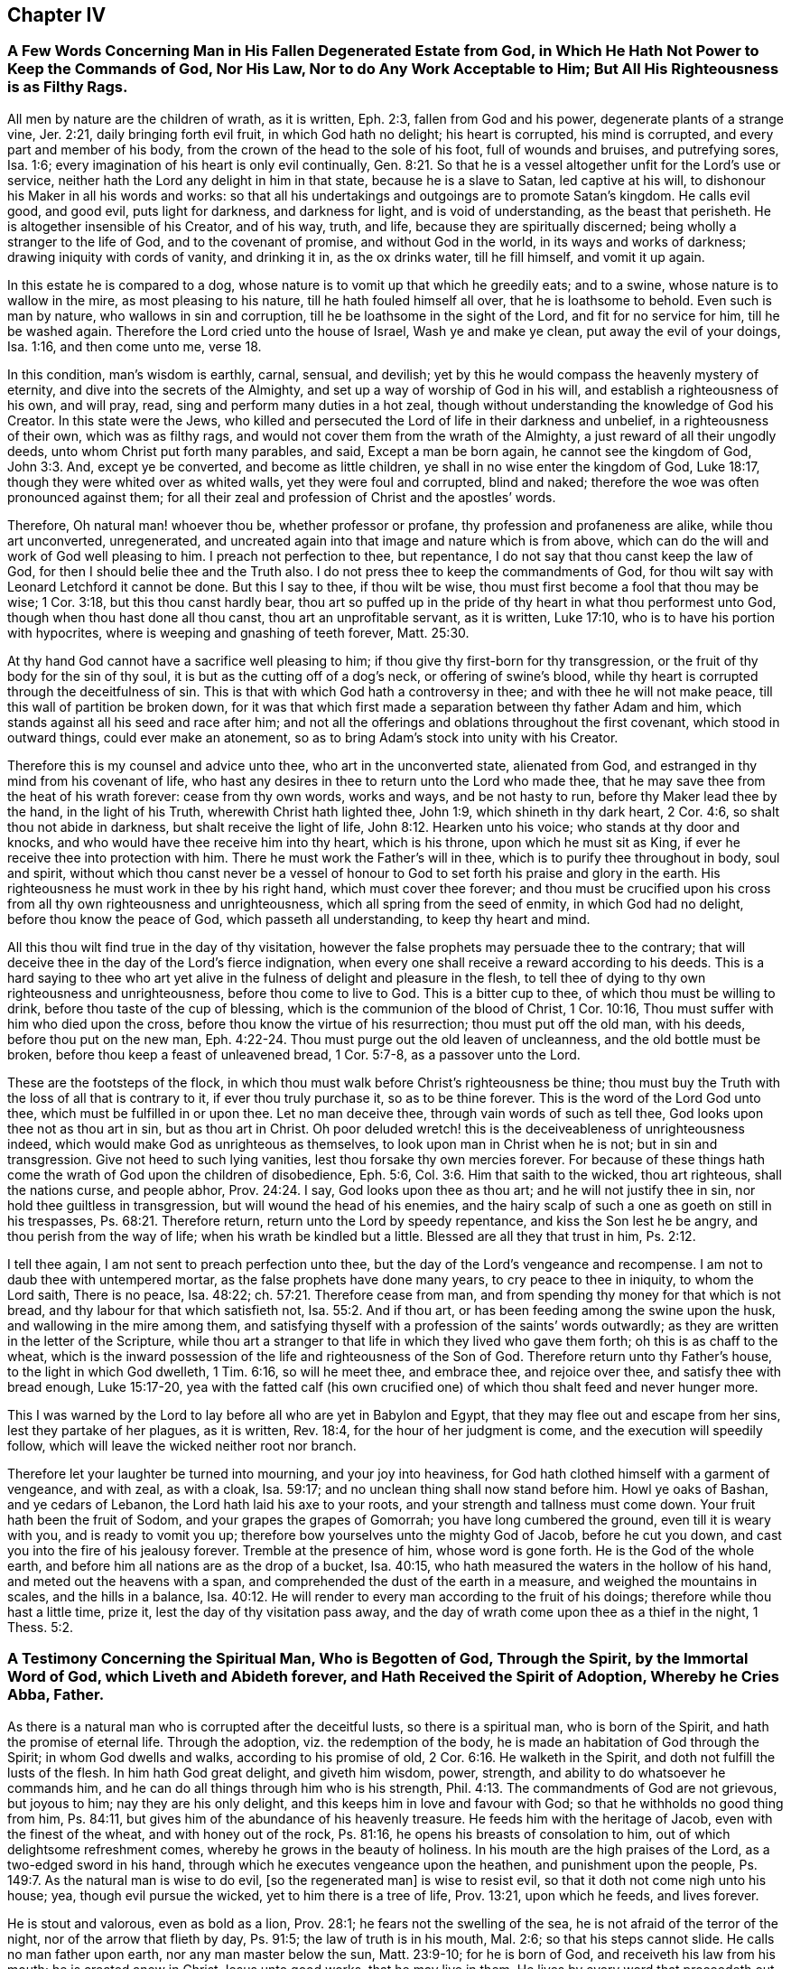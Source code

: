 == Chapter IV

[.blurb]
=== A Few Words Concerning Man in His Fallen Degenerated Estate from God, in Which He Hath Not Power to Keep the Commands of God, Nor His Law, Nor to do Any Work Acceptable to Him; But All His Righteousness is as Filthy Rags.

All men by nature are the children of wrath, as it is written, Eph. 2:3,
fallen from God and his power, degenerate plants of a strange vine, Jer. 2:21,
daily bringing forth evil fruit, in which God hath no delight; his heart is corrupted,
his mind is corrupted, and every part and member of his body,
from the crown of the head to the sole of his foot, full of wounds and bruises,
and putrefying sores, Isa. 1:6;
every imagination of his heart is only evil continually, Gen. 8:21.
So that he is a vessel altogether unfit for the Lord`'s use or service,
neither hath the Lord any delight in him in that state, because he is a slave to Satan,
led captive at his will, to dishonour his Maker in all his words and works:
so that all his undertakings and outgoings are to promote Satan`'s kingdom.
He calls evil good, and good evil, puts light for darkness, and darkness for light,
and is void of understanding, as the beast that perisheth.
He is altogether insensible of his Creator, and of his way, truth, and life,
because they are spiritually discerned; being wholly a stranger to the life of God,
and to the covenant of promise, and without God in the world,
in its ways and works of darkness; drawing iniquity with cords of vanity,
and drinking it in, as the ox drinks water, till he fill himself, and vomit it up again.

In this estate he is compared to a dog,
whose nature is to vomit up that which he greedily eats; and to a swine,
whose nature is to wallow in the mire, as most pleasing to his nature,
till he hath fouled himself all over, that he is loathsome to behold.
Even such is man by nature, who wallows in sin and corruption,
till he be loathsome in the sight of the Lord, and fit for no service for him,
till he be washed again. Therefore the Lord cried unto the house of Israel,
Wash ye and make ye clean, put away the evil of your doings, Isa. 1:16,
and then come unto me, verse 18.

In this condition, man`'s wisdom is earthly, carnal, sensual, and devilish;
yet by this he would compass the heavenly mystery of eternity,
and dive into the secrets of the Almighty,
and set up a way of worship of God in his will, and establish a righteousness of his own,
and will pray, read, sing and perform many duties in a hot zeal,
though without understanding the knowledge of God his Creator.
In this state were the Jews,
who killed and persecuted the Lord of life in their darkness and unbelief,
in a righteousness of their own, which was as filthy rags,
and would not cover them from the wrath of the Almighty,
a just reward of all their ungodly deeds, unto whom Christ put forth many parables,
and said, Except a man be born again, he cannot see the kingdom of God, John 3:3. And,
except ye be converted, and become as little children,
ye shall in no wise enter the kingdom of God, Luke 18:17,
though they were whited over as whited walls, yet they were foul and corrupted,
blind and naked; therefore the woe was often pronounced against them;
for all their zeal and profession of Christ and the apostles`' words.

Therefore, Oh natural man! whoever thou be, whether professor or profane,
thy profession and profaneness are alike, while thou art unconverted, unregenerated,
and uncreated again into that image and nature which is from above,
which can do the will and work of God well pleasing to him.
I preach not perfection to thee, but repentance,
I do not say that thou canst keep the law of God,
for then I should belie thee and the Truth also.
I do not press thee to keep the commandments of God,
for thou wilt say with Leonard Letchford it cannot be done.
But this I say to thee, if thou wilt be wise,
thou must first become a fool that thou may be wise; 1 Cor. 3:18,
but this thou canst hardly bear,
thou art so puffed up in the pride of thy heart in what thou performest unto God,
though when thou hast done all thou canst, thou art an unprofitable servant,
as it is written, Luke 17:10, who is to have his portion with hypocrites,
where is weeping and gnashing of teeth forever, Matt. 25:30.

At thy hand God cannot have a sacrifice well pleasing to him;
if thou give thy first-born for thy transgression,
or the fruit of thy body for the sin of thy soul,
it is but as the cutting off of a dog`'s neck, or offering of swine`'s blood,
while thy heart is corrupted through the deceitfulness of sin.
This is that with which God hath a controversy in thee;
and with thee he will not make peace, till this wall of partition be broken down,
for it was that which first made a separation between thy father Adam and him,
which stands against all his seed and race after him;
and not all the offerings and oblations throughout the first covenant,
which stood in outward things, could ever make an atonement,
so as to bring Adam`'s stock into unity with his Creator.

Therefore this is my counsel and advice unto thee, who art in the unconverted state,
alienated from God, and estranged in thy mind from his covenant of life,
who hast any desires in thee to return unto the Lord who made thee,
that he may save thee from the heat of his wrath forever: cease from thy own words,
works and ways, and be not hasty to run, before thy Maker lead thee by the hand,
in the light of his Truth, wherewith Christ hath lighted thee, John 1:9,
which shineth in thy dark heart, 2 Cor. 4:6, so shalt thou not abide in darkness,
but shalt receive the light of life, John 8:12. Hearken unto his voice;
who stands at thy door and knocks, and who would have thee receive him into thy heart,
which is his throne, upon which he must sit as King,
if ever he receive thee into protection with him.
There he must work the Father`'s will in thee,
which is to purify thee throughout in body, soul and spirit,
without which thou canst never be a vessel of honour
to God to set forth his praise and glory in the earth.
His righteousness he must work in thee by his right hand, which must cover thee forever;
and thou must be crucified upon his cross from all thy own righteousness and unrighteousness,
which all spring from the seed of enmity, in which God had no delight,
before thou know the peace of God, which passeth all understanding,
to keep thy heart and mind.

All this thou wilt find true in the day of thy visitation,
however the false prophets may persuade thee to the contrary;
that will deceive thee in the day of the Lord`'s fierce indignation,
when every one shall receive a reward according to his deeds.
This is a hard saying to thee who art yet alive in
the fulness of delight and pleasure in the flesh,
to tell thee of dying to thy own righteousness and unrighteousness,
before thou come to live to God.
This is a bitter cup to thee, of which thou must be willing to drink,
before thou taste of the cup of blessing, which is the communion of the blood of Christ,
1 Cor. 10:16, Thou must suffer with him who died upon the cross,
before thou know the virtue of his resurrection; thou must put off the old man,
with his deeds, before thou put on the new man, Eph. 4:22-24.
Thou must purge out the old leaven of uncleanness,
and the old bottle must be broken, before thou keep a feast of unleavened bread,
1 Cor. 5:7-8, as a passover unto the Lord.

These are the footsteps of the flock,
in which thou must walk before Christ`'s righteousness be thine;
thou must buy the Truth with the loss of all that is contrary to it,
if ever thou truly purchase it, so as to be thine forever.
This is the word of the Lord God unto thee, which must be fulfilled in or upon thee.
Let no man deceive thee, through vain words of such as tell thee,
God looks upon thee not as thou art in sin, but as thou art in Christ.
Oh poor deluded wretch! this is the deceiveableness of unrighteousness indeed,
which would make God as unrighteous as themselves,
to look upon man in Christ when he is not; but in sin and transgression.
Give not heed to such lying vanities, lest thou forsake thy own mercies forever.
For because of these things hath come the wrath of God upon the children of disobedience,
Eph. 5:6, Col. 3:6. Him that saith to the wicked, thou art righteous,
shall the nations curse, and people abhor, Prov. 24:24. I say,
God looks upon thee as thou art; and he will not justify thee in sin,
nor hold thee guiltless in transgression, but will wound the head of his enemies,
and the hairy scalp of such a one as goeth on still in his trespasses, Ps. 68:21.
Therefore return, return unto the Lord by speedy repentance,
and kiss the Son lest he be angry, and thou perish from the way of life;
when his wrath be kindled but a little.
Blessed are all they that trust in him, Ps. 2:12.

I tell thee again, I am not sent to preach perfection unto thee,
but the day of the Lord`'s vengeance and recompense.
I am not to daub thee with untempered mortar, as the false prophets have done many years,
to cry peace to thee in iniquity, to whom the Lord saith, There is no peace,
Isa. 48:22; ch.
57:21. Therefore cease from man, and from spending thy money for that which is not bread,
and thy labour for that which satisfieth not, Isa. 55:2. And if thou art,
or has been feeding among the swine upon the husk, and wallowing in the mire among them,
and satisfying thyself with a profession of the saints`' words outwardly;
as they are written in the letter of the Scripture,
while thou art a stranger to that life in which they lived who gave them forth;
oh this is as chaff to the wheat,
which is the inward possession of the life and righteousness of the Son of God.
Therefore return unto thy Father`'s house, to the light in which God dwelleth,
1 Tim. 6:16, so will he meet thee, and embrace thee, and rejoice over thee,
and satisfy thee with bread enough, Luke 15:17-20,
yea with the fatted calf (his own crucified one)
of which thou shalt feed and never hunger more.

This I was warned by the Lord to lay before all who are yet in Babylon and Egypt,
that they may flee out and escape from her sins, lest they partake of her plagues,
as it is written, Rev. 18:4, for the hour of her judgment is come,
and the execution will speedily follow,
which will leave the wicked neither root nor branch.

Therefore let your laughter be turned into mourning, and your joy into heaviness,
for God hath clothed himself with a garment of vengeance, and with zeal, as with a cloak,
Isa. 59:17; and no unclean thing shall now stand before him.
Howl ye oaks of Bashan, and ye cedars of Lebanon,
the Lord hath laid his axe to your roots, and your strength and tallness must come down.
Your fruit hath been the fruit of Sodom, and your grapes the grapes of Gomorrah;
you have long cumbered the ground, even till it is weary with you,
and is ready to vomit you up; therefore bow yourselves unto the mighty God of Jacob,
before he cut you down, and cast you into the fire of his jealousy forever.
Tremble at the presence of him, whose word is gone forth.
He is the God of the whole earth, and before him all nations are as the drop of a bucket,
Isa. 40:15, who hath measured the waters in the hollow of his hand,
and meted out the heavens with a span,
and comprehended the dust of the earth in a measure, and weighed the mountains in scales,
and the hills in a balance, Isa. 40:12.
He will render to every man according to the fruit of his doings;
therefore while thou hast a little time, prize it,
lest the day of thy visitation pass away,
and the day of wrath come upon thee as a thief in the night, 1 Thess. 5:2.

[.blurb]
=== A Testimony Concerning the Spiritual Man, Who is Begotten of God, Through the Spirit, by the Immortal Word of God, which Liveth and Abideth forever, and Hath Received the Spirit of Adoption, Whereby he Cries Abba, Father.

As there is a natural man who is corrupted after the deceitful lusts,
so there is a spiritual man, who is born of the Spirit,
and hath the promise of eternal life.
Through the adoption, viz. the redemption of the body,
he is made an habitation of God through the Spirit; in whom God dwells and walks,
according to his promise of old, 2 Cor. 6:16. He walketh in the Spirit,
and doth not fulfill the lusts of the flesh.
In him hath God great delight, and giveth him wisdom, power, strength,
and ability to do whatsoever he commands him,
and he can do all things through him who is his strength, Phil. 4:13.
The commandments of God are not grievous, but joyous to him;
nay they are his only delight, and this keeps him in love and favour with God;
so that he withholds no good thing from him, Ps. 84:11,
but gives him of the abundance of his heavenly treasure.
He feeds him with the heritage of Jacob, even with the finest of the wheat,
and with honey out of the rock, Ps. 81:16,
he opens his breasts of consolation to him, out of which delightsome refreshment comes,
whereby he grows in the beauty of holiness.
In his mouth are the high praises of the Lord, as a two-edged sword in his hand,
through which he executes vengeance upon the heathen, and punishment upon the people,
Ps. 149:7. As the natural man is wise to do evil, +++[+++so the regenerated man]
is wise to resist evil, so that it doth not come nigh unto his house; yea,
though evil pursue the wicked, yet to him there is a tree of life, Prov. 13:21,
upon which he feeds, and lives forever.

He is stout and valorous, even as bold as a lion, Prov. 28:1;
he fears not the swelling of the sea, he is not afraid of the terror of the night,
nor of the arrow that flieth by day, Ps. 91:5; the law of truth is in his mouth,
Mal. 2:6; so that his steps cannot slide.
He calls no man father upon earth, nor any man master below the sun, Matt. 23:9-10;
for he is born of God, and receiveth his law from his mouth;
he is created anew in Christ Jesus unto good works, that he may live in them.
He lives by every word that proceedeth out of the mouth of God, Matt. 4:4;
over him death or darkness hath not power,
but he stands in the glorious liberty of the sons of God.
A free born son and heir of God, and a joint-heir with Christ Jesus, Rom. 8:17,
he grows up in the measure of the stature of the fulness of Christ, unto a perfect man,
as it is written of him, Eph. 4:13, but this is a mystery to the natural man,
even as the wind blows where it listeth, and he hears the sound thereof;
but knows not whence it comes, nor whither it goes, John 3:8,
even so is every one that is born of the Spirit.

Therefore they who are of the flesh, mind the things of the flesh,
and they who are of the Spirit, the things of the Spirit.
And as many as are led by the Spirit of God, they are the sons of God, Rom. 8:14,
but the natural man receiveth not the things of the Spirit of God,
for they are foolishness to him, 1 Cor. 2:14;
but the spiritual man judgeth all things, and he himself is judged of no man, 2 Cor. 2:15.
This is that noble birth which God
hath brought forth in many at this day,
unto whom we preach perfection and freedom from the law of sin and death,
which is the same wisdom which Paul said he preached among them that were perfect, 1 Cor. 2:6-7.
But this the carnal man cannot endure to hear of,
who receives not the things of the Spirit of God, as it is written of him, 1 Cor. 2:14.
Therefore it is no marvel why he cannot receive this doctrine of perfection,
which the holy men of God held forth unto the spiritual
man so plentifully throughout the Scriptures of Truth,
as I have shown before to all,
who with a spiritual eye discern the things of God by which they are only known,
1 Cor. 2:11, but they are foolishness and madness to the sons of Belial.

Whosoever is born of God doth not commit sin, for his seed remains in him,
and he cannot sin, because he is born of God; then saith he,
in this are the children of God manifested, and the children of the devil.
Whosoever doeth not righteousness is not of God,
neither he that loveth not his brother, 1 John 3:9-10.
By this a man will soon see whether
he be a child of God or of the devil,
who would persuade others, that to do good and not to commit sin,
is that which none dares challenge upon the earth,
and that it would be praise to God to say his commandments
cannot be done without sinning or offending;
this cannot be paralleled in all the Scripture.

Therefore, oh! thou begotten of God, who art born again of the water and of the Spirit,
give in thy evidence against this unheard of heresy,
which God will confound with the breath of his mouth,
and with the brightness of his glory.
This is arisen and arising to expel all those fogs,
mists and vapours with which the man of sin hath overspread the earth,
in this long night of darkness and apostasy from the life of God,
wherein +++[+++the false church]
that hath sat upon many waters hath made all nations drunk, Rev. 17:1-2; and 18:3,
and hath sat as queen, and seen no sorrow.
Her ministers have pampered themselves in the fulness of the earth,
and have made merchandize of many through covetousness and feigned words,
2 Pet. 12:3, for these sixteen hundred years and upward,
ever since antichrist went out into the world,
who have continued in the world to this day, 1 John 2:18,
deceiving the nations with the multitude of their enchantments.
But now is the day of the Lord broken forth in clearness again in this latter age,
which hath discovered her skirts with all her merchants,
who is worse than Balaam the son of Beor,
who though he loved the wages of unrighteousness, durst not take it.
Num. 22:18; 24:13. But they love and take it,
and persecute all those who will not give it to them,
as we have a cloud of witnesses standing upon record against them at this day.

[.blurb]
=== The Way Which Leadeth to the Kingdom of God, Held Forth to All Who are Willing to Enter Therein.

As Satan by sin and transgression opened a way into
eternal misery and condemnation from God,
for all who follow and obey him;
so God in his infinite love and mercy by Jesus Christ
hath opened a gate of mercy unto all mankind,
and hath prepared a way of life, peace, and eternal salvation,
that all who are willing to walk in it, may attain thereunto.

This way is called the way of holiness, which the unclean shall not pass over;
but the wayfaring man, though a fool, shall not err therein, Isa. 34:8,
This way is a mystery to all the sons of Adam, and is strait and narrow,
and few there be that find it, Matt. 7:14;
but the way which leads to destruction is wide and broad; and all the unclean, yea,
all the workers of iniquity can walk therein, Matt. 7:13.
There are but these two ways for all mankind to walk in;
the one leads to life eternal, and the other to eternal death.

Now the Lord hath opened my heart a little to show unto every one the way of life,
which is Christ Jesus; John 14:6, and that by which they may be brought into this way,
according as the Spirit of God shall give me utterance.
It is written in the Scriptures of truth, that a woman having ten pieces of silver,
if she lose one, doth light a candle, and sweepeth her house,
and seek diligently till she find it; and when she hath found it,
she calleth her friends and neighbours together, saying, Rejoice with me,
for I have found the piece which I had lost, Luke 15:8-9.
This is a parable of the way of life,
which is to be found within when the candle is lighted; and thy house swept,
which is thy heart, which is foul and corrupted by the enemy of thy soul,
who hath led thee from mountain to hill,
like a lost sheep,--I mean from one high priest to another,
so that thou hast forgotten thy resting place.

Therefore hath the good Shepherd left the ninety and nine in the wilderness,
and is gone after thee who art lost in the mountains,
and will lay thee upon his shoulders, bring thee home, and rejoice over thee, Luke 14:4-5.
And when thou art come in,
thou shalt be fed in a good pasture by the rivers of water, where thou shalt not want,
Ezek. 34:14, and thy soul shall delight itself in fatness and shall live, Isa. 55:
2+++.+++ For the Lord will be thy Shepherd, and thou shalt be established in righteousness,
and great shall be thy peace, Isa. 54:13, and thou shalt not need to say,
Who shall ascend into heaven to fetch Christ from above?
or who shall descend into the deep to fetch him from beneath?
but the word shall be nigh thee, in thy heart and in thy mouth, according as it is said,
Rom. 10:8; Duet. 30:14. This will be a lamp to thy feet, and a light to thy path,
Ps. 119:105, to guide thee in the way of truth and peace,
and will give thee the light of the knowledge of
the glory of God in the face of Jesus Christ, 2 Cor. 4:6.

So let every one search his own heart, and light the candle there,
that he may find the word of faith there to guide him.
This word David hid in his heart, that he might not sin against God,
Ps. 119:11. This is the word of faith which I preach unto thee,
that thou may come to hear and receive it, whereby faith may be wrought in thy heart,
to give thee victory over the world, sin, death, darkness, and the grave,
which have long separated thee from God.
Then shalt thou witness him to be thy Redeemer, even the Holy One of Israel.
But if thou ask me what must lead thee to this Redeemer?
I answer, The law of God which he hath written in thy heart,
according to his promise in the second covenant, Jer. 31:31-33,
which law was the apostles`' schoolmaster to bring them to Christ,
that they might be justified by faith. Gal. 3:24.

This law will be thy schoolmaster to bring thee to Christ,
that thou mayst be justified by faith, and not by the works of the law.
This will be a present teacher with thee at all times and in all places,
and will never let thee do evil,
nor do that to another thou would not that he should do unto thee.
It will bring thee to love the Lord with all thy heart, and thy neighbour as thyself,
as it is written in the law of Moses; yea,
when thou turnest to the right hand or to the left, thou shalt hear a voice behind thee,
saying, This is the way, walk in it, Isa. 30:21.

But thou may object and say, Shall I not go to hear sermons from learned men,
such as are brought up at Oxford or Cambridge?
I say, cease from man,
even from all those who keep thee from the law written in thy heart,
for such have no light in them, Isa. 8:20. Such are blind guides,
and would keep thee from this law which is light, Prov. 6:23,
lest it should discover their darkness unto thee,
and that they may lead thee in blindness and darkness
which lead to the chambers of death, Prov. 7:27.
Thou mayst spend all thy substance upon the physicians,
as the woman had done, and yet was not cured, till she came to Christ, Luke 8:43-44;
and thou wilt not be till thou come to be led to him,
by that which manifests both thy deeds of darkness and theirs also,
who have applied salve to thy wounded soul,
before they have cleansed out thy corrupted ulcers with which thy soul hath been loaded;
so their salve hath taken no impression, nor been availing at all unto thee;
and they have been physicians of no value, Job 13:4,
but thy corruptions have prevailed upon thee till all thy money is spent.
Oh, therefore hearken unto him who stands at thy door and often knocks.
If thou wilt open thy door, he will come into thee, and will sup with thee,
and thou shalt sup with him, Rev. 3:20. Then shalt thou know the supper of the Lord,
even a feast of unleavened bread.

If thou wilt receive him,
he will cleanse thy sores and lance thy wounds like the good Physician,
and reach the living sensible part in thee,
that the corruption hath not prevailed against;
and nothing else he will suffer to remain within, that he may thoroughly cure thee,
and make thee perfectly whole in body, soul and spirit;
and then he will pour in the oil of joy for the spirit of heaviness,
that thou mayst be called a tree of righteousness, the planting of the Lord, Isa. 61:3.

Then shall the light of the moon be as the light of the sun;
and the light of the sun shall be seven-fold, as the light of seven days,
in the day when the Lord bindeth up thy breach and healeth the stroke of thy wound, Isa. 30:26.
Then shalt thou, who hast been deaf, hear,
and thy blind eye shall be opened, and shall see out of obscurity and out of darkness,
Isa. 29:18, and thou shalt increase thy joy in the Lord,
and rejoice in the Holy One of Israel, verse 19.
Then shall judgment dwell in the wilderness, which thou shalt love,
and righteousness in the fruitful field in which thou shalt dwell,
and the work of righteousness shall be peace, and the effect of righteousness,
quietness and assurance forever, Isa. 32:16-17.
Then shall thy soul delight itself in the Lord its Redeemer,
and magnify the name of the God of Israel all thy days.

And thou shalt not need to be taught of thy neighbour or of thy brother to know the Lord,
for thou shalt know him, and be taught of him, and great shall be thy peace,
according to the words of Jeremiah, Jer. 31:34; Isa. 54:13; John 6:45;
and the anointing wherewith he hath anointed thee shall abide in thee,
and thou shalt not need any man to teach thee,
but as the anointing teacheth thee of all things, and is truth and is no lie,
and even as it teacheth thee, thou shalt abide in him, 1 John 2:27.
These things I have written to thee concerning
any that would seduce thee from this inward teacher,
verse 26; that if any come to thy house and bring not this doctrine,
bid him not God speed, lest thou be partaker of his evil deeds; yea, if I,
or an angel from heaven preach any other doctrine, let us be accursed,
and let God give no more increase to our work,
than he hath done to the work of the priests these many years.

Therefore cease from man whose breath is in his nostrils,
and hearken unto him by whom God speaks in these last days, as thou mayst read,
Heb. 1:1, who saith, Learn of me and ye shall find rest for your souls, Matt. 11:29.
He will be a sufficient teacher unto thee in all the ways of righteousness,
and be a wall unto thee in the time of storm, and a shadow in the time of heat,
Isa. 25:4, yea, he will be thy Shepherd,
and spread thy table in the sight of thy enemies, Ps. 23:1-5,
and he will lead thee into green pastures by the rivers of water,
and will restore thy soul to praise and glorify his name forever.

[.blurb]
=== The Difference Between the True Gospel and the False, Truly Stated and Clearly Demonstrated; that All People may See and Read Which Gospel They Have Received and Obeyed These Many Years, Whether the True Gospel, or the False.

The true and everlasting gospel of Jesus Christ the Son of God,
is glad tidings of good things; which are remission of sins,
and reconciliation to God by Jesus Christ, Luke 1:19; Luke 8:1,
which was preached to give the knowledge of salvation
unto all people by the remission of sins, Luke 1:77.
So here it manifestly appears,
that this gospel was preached to give the knowledge of salvation to all people,
which knowledge was only received by the remission of sins.

The false gospel of antichrist the man of sin is sad tidings of bad things,
wherein there is no remission of sins,
but a continual slavery unto sin and Satan all man`'s days,
according as it is and hath been taught by the teachers of this generation,
which is as contrary to the true gospel, as light is to darkness.

The true gospel message is to turn people from darkness to the light,
and from the power of Satan unto God, that they might receive forgiveness of sins,
and an inheritance amongst them that are sanctified by faith in his Son, Acts 26:18.

The message of the false gospel is,
that people can never come from under the power of Satan,
but must have a body of sin as long as they live, which is sad tidings,
and not glad tidings.
For another to pretend freedom to him that hath been
under a tyrant`'s power from his birth,
and take his money as though he would bring him to Christ who would free him,
and yet in the end tell him he must remain under the power of this tyrant all his days;
this is sad tidings to him, who hath spent his money, and is neither redeemed,
nor hath any hopes ever to be while he lives; and such is the false gospel at this day.

The message of the true gospel is a proclamation of liberty and freedom to all captives,
who have been imprisoned in sin and transgression,
wherein the blood of Christ is freely held forth for the remission of sins, Matt. 26:28.

The message of the false gospel is continual captivity in sin,
and never liberty nor freedom from it, as we have seen by many years sad experience.

The true Captain of salvation saith, Follow me, and thou shalt find rest to thy soul, Matt. 11:29.

The false leader saith, Thou shalt never overcome, but be in a continual warfare,
and shall never come to peace nor rest here, which is sad news indeed.

The messengers of the true gospel say,
They were circumcised with the circumcision made without hands,
in putting off the body of the sins of the flesh by the circumcision of Christ, Col. 2:11.

The messengers of the false gospel say, This can never be done,
but men must have a body of sin as long as they live,
which is far different from the other.

The messengers of the true gospel say, Christ shall save his people from their sins.

The messengers of the false gospel say, Christ shall save from the punishment due to sin,
but not from committing sin; which doctrine overthrows the justice of God,
who giveth to every one according to their deeds.

[.blurb]
=== To the General Assembly of the First-Born in the Northern Coasts of England, Who Were the First Fruits unto God, and had First the Joyful Sound of the Everlasting Gospel Published in Your Ears, Whereby You were Raised from Death, to Live with the Lord in His Holy Covenant of Life, Wherein His Sure Mercies unto You Have Been Fully Known and Manifested; Grace, Mercy, Love and Peace, be Multiplied In and Amongst You All. Amen.

Right dearly beloved, and highly esteemed of the Lord,
unto whom his everlasting love in Christ Jesus hath fully extended,
in which he did appear unto you in an acceptable day,
even when you were enemies unto him, who chose you from among many,
and redeemed you from the kindreds of the earth, that he might manifest,
in and through you, his great power and mighty wonders to his own Israel,
even as he did by Moses his faithful servant in the days of old,
and that you might be a peculiar people unto him,
to sound forth his praises and glory in the earth,
by the brightness of that glorious light and life,
which he hath both raised and brought forth in you,
to be your director in all the ways of righteousness,
never more to stumble nor go astray, but to feed in the fresh pastures of his love,
and to lie down in his pavilion now and forever.

My dear friends, brethren and countrymen,
who are made sharers of that inestimable love of the Father,
the salutation of my dearest love reacheth unto you all in the Lord,
who am of the same stock and root, having tasted of the same bread of life,
by which I am at this day nourished and kept alive in strength and valour,
to tread upon the serpents of the earth, which are many and great,
and to live with God in the Spirit, over all the perishing glory of this present world.
My heart is filled with divine love unto you,
daily wishing your prosperous progress towards the city of God,
that you may neither fall out by the way,
nor your steps slide in the least degree from that holy commandment,
which was at first delivered to you to direct your steps,
and to be a lantern to your feet, it being both steadfast, sure and immoveable.
This hath been our instructor from our youth, even to this day,
by which we were salted and swaddled before we could either stand or go;
in which have been all our fresh springs, as you well know,
who have often received of the same, by which your souls have been replenished,
and your hearts made glad, and often your strength renewed,
so that you have been made to leap for joy of heart,
and to sing praises unto the God of your salvation with a pure heart,
and faith unfeigned.

In this you have stood approved before the Lord willing, ready,
fit and able for any service, which he was pleased to call you unto,
for the spreading abroad of that incomprehensible love which
he had so largely manifested in and unto you;
in which service I with you to this day can set my seal, that his blessing, power,
protection and life have manifestly gone along with us,
to the pulling down of many strongholds, and battering of many high towers,
which are too numberless to relate.
Yea, when he hath led us from one nation to another people,
his bow hath not failed of its strength, but hath wounded the dragon,
and rescued many from his devouring jaws, who are coming up towards Mount Zion,
with songs of deliverance and everlasting triumph upon their heads;
and also to behold that glorious beauty,
which is on the head of the fat valleys in which you dwell and lie down at this day,
who are of the true tabernacle which God hath pitched, and not man;
a spiritual household, an habitation of God through the Spirit,
to live with God in the Spirit, and to remain in the glory of his power forever;
over death, darkness and the grave, and the power thereof,
and to stand with the Lamb upon Mount Zion,
where pleasant hymns and spiritual songs are sung unto God forever.

Now for the full establishing and confirmation of this everlasting righteousness,
which God in Christ Jesus hath so plentifully manifested unto you in so special a manner,
let me, as one of the least among many brethren,
stir up your pure minds by way of remembrance: first,
that you hold fast the profession of your faith,
and steadfastly remain in the exercise thereof towards God and all men;
in this will the Lord make you victorious with him and amongst men,
which is his principal blessing at this day to his own heritage.
Let the spirit of God and of a sound mind dwell in you all,
that the depth of the mysteries of life may be opened in you,
and you swallowed up in the enjoyment thereof,
so will the showers of his love evermore be distilled upon you,
which will keep you fresh and flourishing as the choicest lilies of the Father`'s garden,
among whom he delights to dwell and walk.

Let the zeal of the Lord of Hosts be in you in knowledge and long-suffering,
forgiving one another, as Christ forgave you;
for such a people is the Lord seeking and choosing out of all the nations of the earth,
as you are witnesses at this day.
And when you come together to offer a peace-offering
unto the Lord for the atonement made,
let it be offered with clean hands, and a pure heart,
that the Lord may have respect unto it.
Let your holy assemblies be always kept with fear
and reverence in all places where you dwell,
that you may be a sweet savour unto God, and as lights before men,
and in the Spirit worship God with one consent;
so will you not want his presence amongst you, nor his eternal power to protect you.
And let no rents or divisions stand amongst you in any kind whatsoever,
for they are destructive to the whole body,
and stop the current of life and love amongst you;
so that instead of being a refreshment one to another,
you become burdensome one to another, and that offering is not acceptable with the Lord.

Therefore, if any come to the altar of the Lord,
and consider that he hath aught against his brother,
let him first be reconciled to his brother, that he may offer in the unity,
and not in the enmity, nor in the strife; for God is not the author of confusion,
but of peace, as in all the churches of Christ.
Dwell together in perfect love and unity,
that you may appear unto all to be the children of the Most High;
for some are already turned aside to folly,
and have broken this precious cord by which we are all bound in covenant with God,
and in unity one with another, which hath been our preservation even to this day;
in which we stand a complete body, fitly framed together in the Spirit, having one God,
and one Lord Jesus as head and ruler over all; and being builded, stone upon stone,
we are become a holy tabernacle, in which the Most High dwelleth and walketh at this day,
according to his promise in years past.

And now we set to our seals that he is true,
and all his judgments are according to Truth, and his ways are unsearchable;
he killeth and maketh alive; he casteth down, and raiseth up again;
he cleaveth the hard rocks, and maketh mountains to melt before him;
he openeth the graves, and maketh the dead to arise; he maketh the blind to see,
and the deaf to hear; he causeth the dumb to speak, and to sound forth his loud praises.
His word directeth the simple, and his hand upholdeth the weary soul.
He is a father to the fatherless, and a present help in the time of need.
His hand is not shortened that it cannot save,
neither is his ear heavy that it cannot hear.
He is become the fountain of living mercies to all
who come unto him while he invites them.
He is a buckler and an helmet in the day of battle; he is our life and length of days,
even the same that ever he was to Abraham, Isaac and Jacob,
and all our forefathers who bore testimony of him, unto whose testimony we,
through the same Spirit, seal to the truth of all those things;
by which Spirit he is alone known and worshipped at this day.

Therefore we testify, there is not another that can work redemption for Israel,
neither is there another salvation nor ministration than what he hath already manifested,
in which all who faithfully continue, shall know peace and consolation forever;
for there is not another name, or power, or way, or truth, or life, or righteousness,
than what God hath fully manifested in us as the hope of our glory;
neither is there another ministration of that truth
and life of righteousness ever more to arise,
above or besides this which our eyes have seen;
for this is the seventh and last trumpet that ever shall
sound to summon all to the judgment seat of Christ,
that they may find mercy.
Here is the seventh seal opened,
and the dead raised and judged according to men in the flesh,
that they may be justified according to God in the spirit; yea,
all who do not receive the tenders of his love through the leadings of his own spirit,
shall be blotted out of his remembrance forever.

Blessed are they who hear,
receive and hold fast that testimony which hath been given of the Father and the Son,
without wavering or turning aside from his holy commandment
in this hour of temptation and day of trial,
wherein God will thoroughly purge his floor and refine his gold,
and make up his choice jewels,
which he will hide in the cabinet of his rich treasures forever.
Oh, therefore let none turn to the right hand or to the left, for the mark is before,
unto which all who attain shall receive a full reward.
But if any draw back or start aside from their steadfastness and integrity,
such will lose their reward in this life, and that which is to come,
and shall be clothed with contempt and infamy forever.
For our God is swift in his goings, and will not always be found or entreated,
but only in his own way and time, in which all who have received him,
have found his bountifulness and lovingkindness,
and his manifold mercies over all his works.
Therefore my dearly beloved brethren, be all bold and valiant for the Truth,
that both we, and the begotten of God in these regions of the nation,
who are growing up in his power, may be refreshed in you, in hearing of your stability.
So be of one mind, and live in peace, and the God of peace be with you all.
Amen.

From the place of my outward restraint for the testimony of the everlasting gospel,
being prisoner in the common jail of Horsham in Sussex, by your brother and companion,
called

[.signed-section-signature]
Ambrose Rigge.

[.postscript]
====

Let this be read with fear and reverence in all the
congregations of God`'s people in the north country.

====
